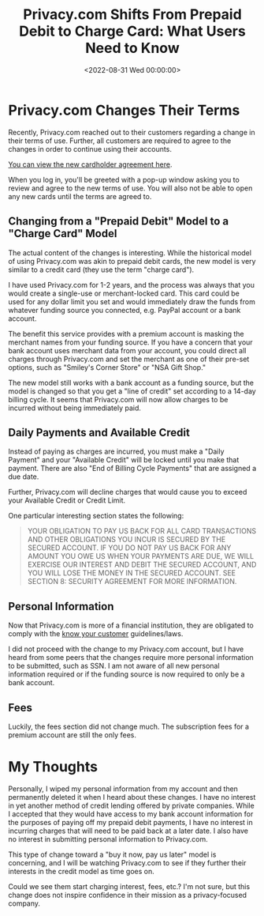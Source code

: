 #+date:        <2022-08-31 Wed 00:00:00>
#+title:       Privacy.com Shifts From Prepaid Debit to Charge Card: What Users Need to Know
#+description: Detailed examination of modifications to Privacy.com service terms and their implications on user privacy and payment security protocols.
#+slug:        privacy-com-changes
#+filetags:    :privacy:finance:terms_changes:

* Privacy.com Changes Their Terms

Recently, Privacy.com reached out to their customers regarding a change
in their terms of use. Further, all customers are required to agree to
the changes in order to continue using their accounts.

[[https://privacy.com/commercial-cardholder-agreement][You can view the
new cardholder agreement here]].

When you log in, you'll be greeted with a pop-up window asking you to
review and agree to the new terms of use. You will also not be able to
open any new cards until the terms are agreed to.

** Changing from a "Prepaid Debit" Model to a "Charge Card" Model

The actual content of the changes is interesting. While the historical
model of using Privacy.com was akin to prepaid debit cards, the new
model is very similar to a credit card (they use the term "charge
card").

I have used Privacy.com for 1-2 years, and the process was always that
you would create a single-use or merchant-locked card. This card could
be used for any dollar limit you set and would immediately draw the
funds from whatever funding source you connected, e.g. PayPal account or
a bank account.

The benefit this service provides with a premium account is masking the
merchant names from your funding source. If you have a concern that your
bank account uses merchant data from your account, you could direct all
charges through Privacy.com and set the merchant as one of their pre-set
options, such as "Smiley's Corner Store" or "NSA Gift Shop."

The new model still works with a bank account as a funding source, but
the model is changed so that you get a "line of credit" set according to
a 14-day billing cycle. It seems that Privacy.com will now allow charges
to be incurred without being immediately paid.

** Daily Payments and Available Credit

Instead of paying as charges are incurred, you must make a "Daily
Payment" and your "Available Credit" will be locked until you make that
payment. There are also "End of Billing Cycle Payments" that are
assigned a due date.

Further, Privacy.com will decline charges that would cause you to exceed
your Available Credit or Credit Limit.

One particular interesting section states the following:

#+begin_quote
YOUR OBLIGATION TO PAY US BACK FOR ALL CARD TRANSACTIONS AND OTHER
OBLIGATIONS YOU INCUR IS SECURED BY THE SECURED ACCOUNT. IF YOU DO NOT
PAY US BACK FOR ANY AMOUNT YOU OWE US WHEN YOUR PAYMENTS ARE DUE, WE
WILL EXERCISE OUR INTEREST AND DEBIT THE SECURED ACCOUNT, AND YOU WILL
LOSE THE MONEY IN THE SECURED ACCOUNT. SEE SECTION 8: SECURITY AGREEMENT
FOR MORE INFORMATION.
#+end_quote

** Personal Information

Now that Privacy.com is more of a financial institution, they are
obligated to comply with the
[[https://en.wikipedia.org/wiki/Know_your_customer][know your customer]]
guidelines/laws.

I did not proceed with the change to my Privacy.com account, but I have
heard from some peers that the changes require more personal information
to be submitted, such as SSN. I am not aware of all new personal
information required or if the funding source is now required to only be
a bank account.

** Fees

Luckily, the fees section did not change much. The subscription fees for
a premium account are still the only fees.

* My Thoughts

Personally, I wiped my personal information from my account and then
permanently deleted it when I heard about these changes. I have no
interest in yet another method of credit lending offered by private
companies. While I accepted that they would have access to my bank
account information for the purposes of paying off my prepaid debit
payments, I have no interest in incurring charges that will need to be
paid back at a later date. I also have no interest in submitting
personal information to Privacy.com.

This type of change toward a "buy it now, pay us later" model is
concerning, and I will be watching Privacy.com to see if they further
their interests in the credit model as time goes on.

Could we see them start charging interest, fees, etc.? I'm not sure, but
this change does not inspire confidence in their mission as a
privacy-focused company.
